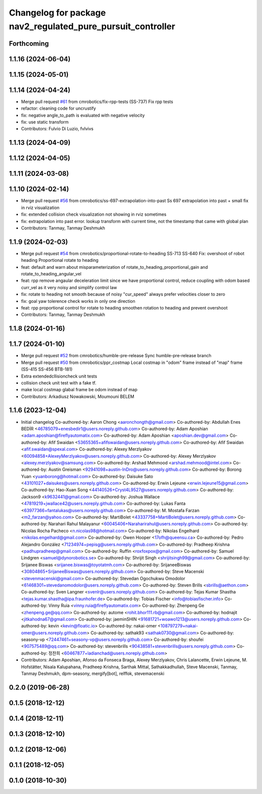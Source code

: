 ^^^^^^^^^^^^^^^^^^^^^^^^^^^^^^^^^^^^^^^^^^^^^^^^^^^^^^^^^^^^
Changelog for package nav2_regulated_pure_pursuit_controller
^^^^^^^^^^^^^^^^^^^^^^^^^^^^^^^^^^^^^^^^^^^^^^^^^^^^^^^^^^^^

Forthcoming
-----------

1.1.16 (2024-06-04)
-------------------

1.1.15 (2024-05-01)
-------------------

1.1.14 (2024-04-24)
-------------------
* Merge pull request `#61 <https://github.com/cmrobotics/navigation2/issues/61>`_ from cmrobotics/fix-rpp-tests
  (SS-737) Fix rpp tests
* refactor: cleaning code for uncrustify
* fix: negative angle_to_path is evaluated with negative velocity
* fix: use static transform
* Contributors: Fulvio Di Luzio, fvlvivs

1.1.13 (2024-04-09)
-------------------

1.1.12 (2024-04-05)
-------------------

1.1.11 (2024-03-08)
-------------------

1.1.10 (2024-02-14)
-------------------
* Merge pull request `#56 <https://github.com/cmrobotics/navigation2/issues/56>`_ from cmrobotics/ss-697-extrapolation-into-past
  Ss 697 extrapolation into past + small fix in rviz visualization
* fix: extended collision check visualization not showing in rviz sometimes
* fix: extrapolation into past error.
  lookup transform with current time, not the timestamp that came with global plan
* Contributors: Tanmay, Tanmay Deshmukh

1.1.9 (2024-02-03)
------------------
* Merge pull request `#54 <https://github.com/cmrobotics/navigation2/issues/54>`_ from cmrobotics/proportional-rotate-to-heading
  SS-713 SS-640 Fix: overshoot of robot heading Proportional rotate to heading
* feat: default and warn about misparameterization of rotate_to_heading_proportional_gain and rotate_to_heading_angular_vel
* feat: rpp remove angaular deceleration limit since we have proportional control,
  reduce coupling with odom based curr_vel as it very noisy and simplify control law
* fix: rotate to heading not smooth because of noisy "cur_speed"
  always prefer velocities closer to zero
* fix: goal yaw tolerence check works in only one direction
* feat: rpp proportional control for rotate to heading
  smoothen rotation to heading and prevent overshoot
* Contributors: Tanmay, Tanmay Deshmukh

1.1.8 (2024-01-16)
------------------

1.1.7 (2024-01-10)
------------------
* Merge pull request `#52 <https://github.com/cmrobotics/navigation2/issues/52>`_ from cmrobotics/humble-pre-release
  Sync humble-pre-release branch
* Merge pull request `#50 <https://github.com/cmrobotics/navigation2/issues/50>`_ from cmrobotics/ppr_costmap
  Local costmap in "odom" frame instead of  "map" frame (SS-415 SS-456 BTB-181)
* Extra extendedcllisioncheck unit tests
* collision  check unit test with a fake tf.
* make local costmap glabal frame be odom instead of map
* Contributors: Arkadiusz Nowakowski, Moumouni BELEM

1.1.6 (2023-12-04)
------------------
* Initial changelog
  Co-authored-by: Aaron Chong <aaronchongth@gmail.com>
  Co-authored-by: Abdullah Enes BEDİR <46785079+enesbedir1@users.noreply.github.com>
  Co-authored-by: Adam Aposhian <adam.aposhian@fireflyautomatix.com>
  Co-authored-by: Adam Aposhian <aposhian.dev@gmail.com>
  Co-authored-by: Afif Swaidan <53655365+afifswaidan@users.noreply.github.com>
  Co-authored-by: Afif Swaidan <afif.swaidan@spexal.com>
  Co-authored-by: Alexey Merzlyakov <60094858+AlexeyMerzlyakov@users.noreply.github.com>
  Co-authored-by: Alexey Merzlyakov <alexey.merzlyakov@samsung.com>
  Co-authored-by: Arshad Mehmood <arshad.mehmood@intel.com>
  Co-authored-by: Austin Greisman <92941098+austin-InDro@users.noreply.github.com>
  Co-authored-by: Borong Yuan <yuanborong@hotmail.com>
  Co-authored-by: Daisuke Sato <43101027+daisukes@users.noreply.github.com>
  Co-authored-by: Erwin Lejeune <erwin.lejeune15@gmail.com>
  Co-authored-by: Hao-Xuan Song <44140526+Cryst4L9527@users.noreply.github.com>
  Co-authored-by: Jackson9 <k9632441@gmail.com>
  Co-authored-by: Joshua Wallace <47819219+jwallace42@users.noreply.github.com>
  Co-authored-by: Lukas Fanta <63977366+fantalukas@users.noreply.github.com>
  Co-authored-by: M. Mostafa Farzan <m2_farzan@yahoo.com>
  Co-authored-by: MartiBolet <43337758+MartiBolet@users.noreply.github.com>
  Co-authored-by: Narahari Rahul Malayanur <60045406+Naraharirahul@users.noreply.github.com>
  Co-authored-by: Nicolas Rocha Pacheco <n.nicolas98@hotmail.com>
  Co-authored-by: Nikolas Engelhard <nikolas.engelhard@gmail.com>
  Co-authored-by: Owen Hooper <17ofh@queensu.ca>
  Co-authored-by: Pedro Alejandro González <71234974+pepisg@users.noreply.github.com>
  Co-authored-by: Pradheep Krishna <padhupradheep@gmail.com>
  Co-authored-by: Ruffin <roxfoxpox@gmail.com>
  Co-authored-by: Samuel Lindgren <samuel@dynorobotics.se>
  Co-authored-by: Shrijit Singh <shrijitsingh99@gmail.com>
  Co-authored-by: Srijanee Biswas <srijanee.biswas@toyotatmh.com>
  Co-authored-by: SrijaneeBiswas <30804865+SrijaneeBiswas@users.noreply.github.com>
  Co-authored-by: Steve Macenski <stevenmacenski@gmail.com>
  Co-authored-by: Stevedan Ogochukwu Omodolor <61468301+stevedanomodolor@users.noreply.github.com>
  Co-authored-by: Steven Brills <sbrills@aethon.com>
  Co-authored-by: Sven Langner <svenlr@users.noreply.github.com>
  Co-authored-by: Tejas Kumar Shastha <tejas.kumar.shastha@ipa.fraunhofer.de>
  Co-authored-by: Tobias Fischer <info@tobiasfischer.info>
  Co-authored-by: Vinny Ruia <vinny.ruia@fireflyautomatix.com>
  Co-authored-by: Zhenpeng Ge <zhenpeng.ge@qq.com>
  Co-authored-by: autome <rohit.bhor111.rb@gmail.com>
  Co-authored-by: hodnajit <jitkahodna67@gmail.com>
  Co-authored-by: jaeminSHIN <91681721+woawo1213@users.noreply.github.com>
  Co-authored-by: kevin <kevin@floatic.io>
  Co-authored-by: nakai-omer <108797279+nakai-omer@users.noreply.github.com>
  Co-authored-by: sathak93 <sathak0730@gmail.com>
  Co-authored-by: seasony-vp <72447461+seasony-vp@users.noreply.github.com>
  Co-authored-by: shoufei <907575489@qq.com>
  Co-authored-by: stevenbrills <90438581+stevenbrills@users.noreply.github.com>
  Co-authored-by: 정찬희 <60467877+ladianchad@users.noreply.github.com>
* Contributors: Adam Aposhian, Afonso da Fonseca Braga, Alexey Merzlyakov, Chris Lalancette, Erwin Lejeune, M. Hofstätter, Nisala Kalupahana, Pradheep Krishna, Sarthak Mittal, Sathakkadhullah, Steve Macenski, Tanmay, Tanmay Deshmukh, dpm-seasony, mergify[bot], relffok, stevemacenski

0.2.0 (2019-06-28)
------------------

0.1.5 (2018-12-12)
------------------

0.1.4 (2018-12-11)
------------------

0.1.3 (2018-12-10)
------------------

0.1.2 (2018-12-06)
------------------

0.1.1 (2018-12-05)
------------------

0.1.0 (2018-10-30)
------------------
